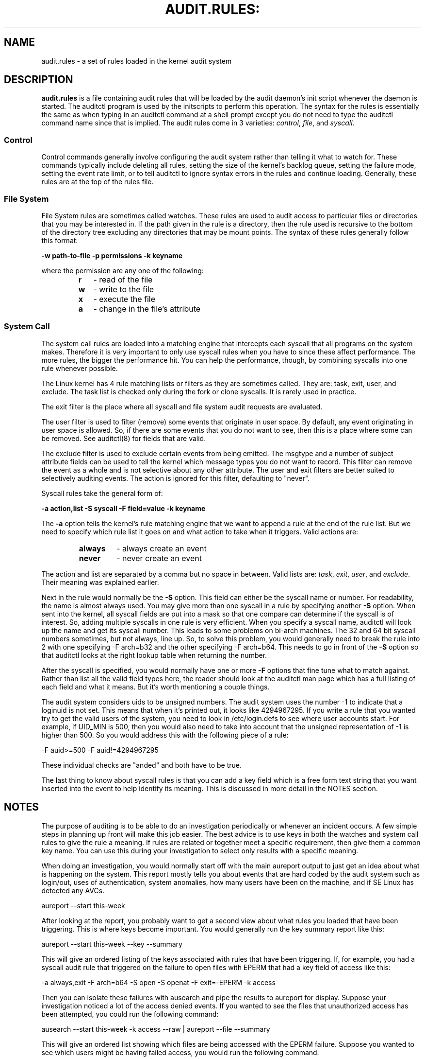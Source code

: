 .TH AUDIT.RULES: "7" "Aug 2014" "Red Hat" "System Administration Utilities"
.SH NAME
audit.rules \- a set of rules loaded in the kernel audit system
.SH DESCRIPTION
\fBaudit.rules\fP is a file containing audit rules that will be loaded by the audit daemon's init script whenever the daemon is started. The auditctl program is used by the initscripts to perform this operation. The syntax for the rules is essentially the same as when typing in an auditctl command at a shell prompt except you do not need to type the auditctl command name since that is implied. The audit rules come in 3 varieties:
.IR control ", " file ", and " syscall ".

.SS Control
Control commands generally involve configuring the audit system rather than telling it what to watch for. These commands typically include deleting all rules, setting the size of the kernel's backlog queue, setting the failure mode, setting the event rate limit, or to tell auditctl to ignore syntax errors in the rules and continue loading. Generally, these rules are at the top of the rules file.

.SS File System
File System rules are sometimes called watches. These rules are used to audit access to particular files or directories that you may be interested in. If the path given in the rule is a directory, then the rule used is recursive to the bottom of the directory tree excluding any directories that may be mount points. The syntax of these rules generally follow this format:

.nf
.B \-w path-to-file \-p permissions \-k keyname
.fi

where the permission are any one of the following:

.RS
.TP 2
.B r
- read of the file
.TP
.B w
- write to the file
.TP
.B x
- execute the file
.TP
.B a
- change in the file's attribute
.RE
.SS System Call
The system call rules are loaded into a matching engine that intercepts each syscall that all programs on the system makes. Therefore it is very important to only use syscall rules when you have to since these affect performance. The more rules, the bigger the performance hit. You can help the performance, though, by combining syscalls into one rule whenever possible.

The Linux kernel has 4 rule matching lists or filters as they are sometimes called. They are: task, exit, user, and exclude. The task list is checked only during the fork or clone syscalls. It is rarely used in practice.

The exit filter is the place where all syscall and file system audit requests are evaluated.

The user filter is used to filter (remove) some events that originate in user space.  By default, any event originating in user space is allowed. So, if there are some events that you do not want to see, then this is a place where some can be removed. See auditctl(8) for fields that are valid.

The exclude filter is used to exclude certain events from being emitted. The msgtype and a number of subject attribute fields can be used to tell the kernel which message types you do not want to record. This filter can remove the event as a whole and is not selective about any other attribute. The user and exit filters are better suited to selectively auditing events.  The action is ignored for this filter, defaulting to "never".

Syscall rules take the general form of:

.nf
.B \-a action,list \-S syscall \-F field=value \-k keyname
.fi

The
.B \-a
option tells the kernel's rule matching engine that we want to append a rule at the end of the rule list. But we need to specify which rule list it goes on and what action to take when it triggers. Valid actions are:

.RS
.TP 7
.B always
- always create an event
.TP
.B never
- never create an event
.RE

The action and list are separated by a comma but no space in between. Valid lists are:
.IR task ", " exit ", " user ", and " exclude ". Their meaning was explained earlier.

Next in the rule would normally be the
.B \-S
option. This field can either be the syscall name or number. For readability, the name is almost always used. You may give more than one syscall in a rule by specifying another
.B \-S
option. When sent into the kernel, all syscall fields are put into a mask so that one compare can determine if the syscall is of interest. So, adding multiple syscalls in one rule is very efficient. When you specify a syscall name, auditctl will look up the name and get its syscall number. This leads to some problems on bi-arch machines. The 32 and 64 bit syscall numbers sometimes, but not always, line up. So, to solve this problem, you would generally need to break the rule into 2 with one specifying \-F arch=b32 and the other specifying \-F arch=b64. This needs to go in front of the
.B \-S
option so that auditctl looks at the right lookup table when returning the number.

After the syscall is specified, you would normally have one or more
.B \-F
options that fine tune what to match against. Rather than list all the valid field types here, the reader should look at the auditctl man page which has a full listing of each field and what it means. But it's worth mentioning a couple things.

The audit system considers uids to be unsigned numbers. The audit system uses the number \-1 to indicate that a loginuid is not set. This means that when it's printed out, it looks like 4294967295. If you write a rule that you wanted try to get the valid users of the system, you need to look in /etc/login.defs to see where user accounts start. For example, if UID_MIN is  500, then you would also need to take into account that the unsigned representation of \-1 is higher than 500. So you would address this with the following piece of a rule:

.nf
\-F auid>=500 \-F auid!=4294967295
.fi

These individual checks are "anded" and both have to be true.

The last thing to know about syscall rules is that you can add a key field which is a free form text string that you want inserted into the event to help identify its meaning. This is discussed in more detail in the NOTES section.

.SH NOTES
The purpose of auditing is to be able to do an investigation periodically or whenever an incident occurs. A few simple steps in planning up front will make this job easier. The best advice is to use keys in both the watches and system call rules to give the rule a meaning. If rules are related or together meet a specific requirement, then give them a common key name. You can use this during your investigation to select only results with a specific meaning.

When doing an investigation, you would normally start off with the main aureport output to just get an idea about what is happening on the system. This report mostly tells you about events that are hard coded by the audit system such as login/out, uses of authentication, system anomalies, how many users have been on the machine, and if SE Linux has detected any AVCs.

.nf
aureport \-\-start this-week
.fi

After looking at the report, you probably want to get a second view about what rules you loaded that have been triggering. This is where keys become important. You would generally run the key summary report like this:

.nf
aureport \-\-start this-week \-\-key \-\-summary
.fi

This will give an ordered listing of the keys associated with rules that have been triggering. If, for example, you had a syscall audit rule that triggered on the failure to open files with EPERM that had a key field of access like this:

.nf
\-a always,exit \-F arch=b64 \-S open \-S openat \-F exit=\-EPERM \-k access
.fi

Then you can isolate these failures with ausearch and pipe the results to aureport for display. Suppose your investigation noticed a lot of the access denied events. If you wanted to see the files that unauthorized access has been attempted, you could run the following command:

.nf
ausearch \-\-start this-week \-k access \-\-raw | aureport \-\-file \-\-summary
.fi

This will give an ordered list showing which files are being accessed with the EPERM failure. Suppose you wanted to see which users might be having failed access, you would run the following command:

.nf
ausearch \-\-start this-week \-k access \-\-raw | aureport \-\-user \-\-summary
.fi

If your investigation showed a lot of failed accesses to a particular file, you could run the following report to see who is doing it:

.fi
ausearch \-\-start this-week \-k access \-f /path-to/file \-\-raw | aureport \-\-user \-i
.fi

This report will give you the individual access attempts by person. If you needed to see the actual audit event that is being reported, you would look at the date, time, and event columns. Assuming the event was 822 and it occurred at 2:30 on 09/01/2009 and you use the en_US.utf8 locale, the command would look something like this:

.nf
ausearch \-\-start 09/01/2009 02:30 \-a 822 \-i \-\-just\-one
.fi

This will select the first event from that day and time with the matching event id and interpret the numeric values into human readable values.

The most important step in being able to do this kind of analysis is setting up key fields when the rules were originally written. It should also be pointed out that you can have more than one key field associated with any given rule.

.SH TROUBLESHOOTING
If you are not getting events on syscall rules that you think you should, try running a test program under strace so that you can see the syscalls. There is a chance that you might have identified the wrong syscall.

If you get a warning from auditctl saying, "32/64 bit syscall mismatch in line XX, you should specify an arch". This means that you specified a syscall rule on a bi-arch system where the syscall has a different syscall number for the 32 and 64 bit interfaces. This means that on one of those interfaces you are likely auditing the wrong syscall. To solve the problem, re-write the rule as two rules specifying the intended arch for each rule. For example,

.nf
\-always,exit \-S openat \-k access
.fi

would be rewritten as

.nf
\-always,exit \-F arch=b32 \-S openat \-k access
\-always,exit \-F arch=b64 \-S openat \-k access
.fi

If you get a warning that says, "entry rules deprecated, changing to exit rule". This means that you have a rule intended for the entry filter, but that filter is no longer available. Auditctl moved your rule to the exit filter so that it's not lost. But to solve this so that you do not get the warning any more, you need to change the offending rule from entry to exit.

.SH EXAMPLES
The following rule shows how to audit failed access to files due to permission problems. Note that it takes two rules for each arch ABI to audit this since file access can fail with two different failure codes indicating permission problems.

.nf
.B \-a always,exit \-F arch=b32 \-S open \-S openat \-F exit=\-EACCES \-k access
.B \-a always,exit \-F arch=b32 \-S open \-S openat \-F exit=\-EPERM \-k access
.B \-a always,exit \-F arch=b64 \-S open \-S openat \-F exit=\-EACCES \-k access
.B \-a always,exit \-F arch=b64 \-S open \-S openat \-F exit=\-EPERM \-k access
.fi

.SH "SEE ALSO"
.BR auditctl (8),
.BR auditd (8).

.SH AUTHOR
Steve Grubb
